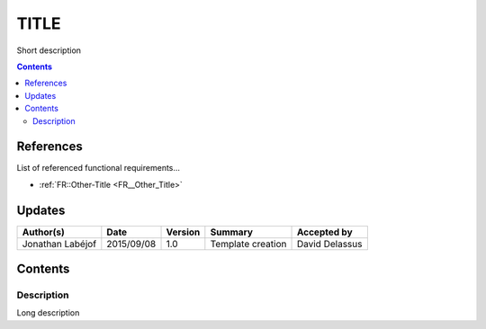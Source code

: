.. _FR__Title:

=====
TITLE
=====

Short description

.. contents::
   :depth: 2

References
==========

List of referenced functional requirements...

- :ref:`FR::Other-Title <FR__Other_Title>`

Updates
=======

.. csv-table::
   :header: "Author(s)", "Date", "Version", "Summary", "Accepted by"

   "Jonathan Labéjof", "2015/09/08", "1.0", "Template creation", "David Delassus"

Contents
========

.. _FR__Title__Desc:

Description
-----------

Long description
